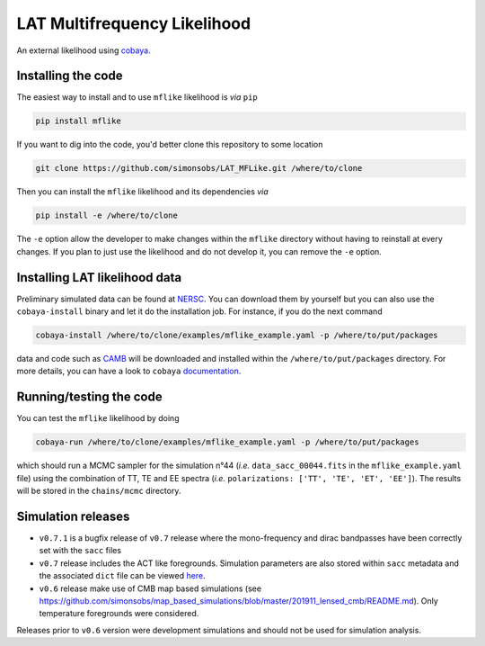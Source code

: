 =============================
LAT Multifrequency Likelihood
=============================

An external likelihood using `cobaya <https://github.com/CobayaSampler/cobaya>`_.

.. image:: https://img.shields.io/pypi/v/mflike.svg?style=flat
   :target: https://pypi.python.org/pypi/mflike

.. image:: https://img.shields.io/github/actions/workflow/status/simonsobs/LAT_MFLike/testing.yml?branch=master
   :target: https://github.com/simonsobs/LAT_MFLike/actions

.. image:: https://mybinder.org/badge_logo.svg
   :target: https://mybinder.org/v2/gh/simonsobs/LAT_MFLike/master?filepath=notebooks%2Fmflike_tutorial.ipynb


.. image:: https://codecov.io/gh/simonsobs/LAT_MFLike/branch/master/graph/badge.svg?token=qrrVcbNCs5
   :target: https://codecov.io/gh/simonsobs/LAT_MFLike


Installing the code
-------------------

The easiest way to install and to use ``mflike`` likelihood is *via* ``pip``

.. code:: shell

    pip install mflike

If you want to dig into the code, you'd better clone this repository to some location

.. code:: shell

    git clone https://github.com/simonsobs/LAT_MFLike.git /where/to/clone

Then you can install the ``mflike`` likelihood and its dependencies *via*

.. code:: shell

    pip install -e /where/to/clone

The ``-e`` option allow the developer to make changes within the ``mflike`` directory without having
to reinstall at every changes. If you plan to just use the likelihood and do not develop it, you can
remove the ``-e`` option.

Installing LAT likelihood data
------------------------------

Preliminary simulated data can be found at `NERSC
<https://portal.nersc.gov/cfs/sobs/users/MFLike_data>`_. You can download them by yourself but you
can also use the ``cobaya-install`` binary and let it do the installation job. For instance, if you
do the next command

.. code:: shell

    cobaya-install /where/to/clone/examples/mflike_example.yaml -p /where/to/put/packages

data and code such as `CAMB <https://github.com/cmbant/CAMB>`_ will be downloaded and installed
within the ``/where/to/put/packages`` directory. For more details, you can have a look to ``cobaya``
`documentation <https://cobaya.readthedocs.io/en/latest/installation_cosmo.html>`_.

Running/testing the code
------------------------

You can test the ``mflike`` likelihood by doing

.. code:: shell

    cobaya-run /where/to/clone/examples/mflike_example.yaml -p /where/to/put/packages

which should run a MCMC sampler for the simulation n°44 (*i.e.* ``data_sacc_00044.fits`` in the
``mflike_example.yaml`` file) using the combination of TT, TE and EE spectra (*i.e.*
``polarizations: ['TT', 'TE', 'ET', 'EE']``). The results will be stored in the ``chains/mcmc``
directory.

Simulation releases
-------------------

- ``v0.7.1`` is a bugfix release of ``v0.7`` release where the mono-frequency and dirac bandpasses
  have been correctly set with the ``sacc`` files

- ``v0.7`` release includes the ACT like foregrounds. Simulation parameters are also stored within ``sacc`` metadata and the associated ``dict`` file can be viewed `here <https://gist.github.com/xgarrido/5d2fdbe4232cfa9ad1156ee30baa7811>`_.

- ``v0.6`` release make use of CMB map based simulations (see https://github.com/simonsobs/map_based_simulations/blob/master/201911_lensed_cmb/README.md). Only temperature foregrounds were considered.

Releases prior to ``v0.6`` version were development simulations and should not be used for simulation analysis.
